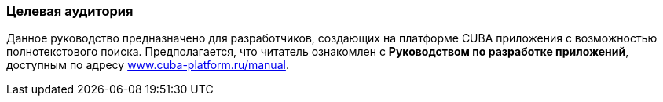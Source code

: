 :sourcesdir: ../../../source

[[audience]]
=== Целевая аудитория

Данное руководство предназначено для разработчиков, создающих на платформе CUBA приложения с возможностью полнотекстового поиска. Предполагается, что читатель ознакомлен с *Руководством по разработке приложений*, доступным по адресу link:$$https://www.cuba-platform.ru/manual$$[www.cuba-platform.ru/manual].

